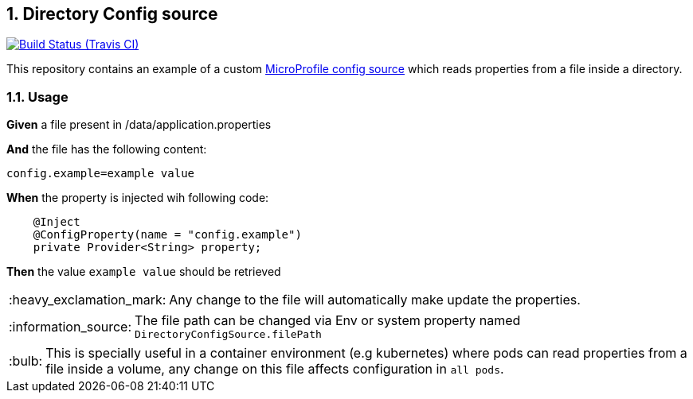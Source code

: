:page-layout: base
:source-language: java
:icons: font
:linkattrs:
:sectanchors:
:sectlink:
:numbered:
:doctype: book
:toc: preamble
:tip-caption: :bulb:
:note-caption: :information_source:
:important-caption: :heavy_exclamation_mark:
:caution-caption: :fire:
:warning-caption: :warning:

== Directory Config source

image:https://travis-ci.org/rmpestano/directory-config-source.svg[Build Status (Travis CI), link=https://travis-ci.org/rmpestano/directory-config-source]

This repository contains an example of a custom https://www.phillip-kruger.com/post/microprofile_config/[MicroProfile config source^] which reads properties from a file inside a directory.
 
=== Usage


*Given* a file present in /data/application.properties 

*And* the file has the following content:

----
config.example=example value
----
 
*When* the property is injected wih following code:

[source,java,linenums]
----
    @Inject
    @ConfigProperty(name = "config.example")
    private Provider<String> property;
----

*Then* the value `example value` should be retrieved

IMPORTANT: Any change to the file will automatically make update the properties.

NOTE: The file path can be changed via Env or system property named `DirectoryConfigSource.filePath`  

TIP: This is specially useful in a container environment (e.g kubernetes) where pods can read properties from a file inside a volume, any change on this file affects configuration in `all pods`.

 

